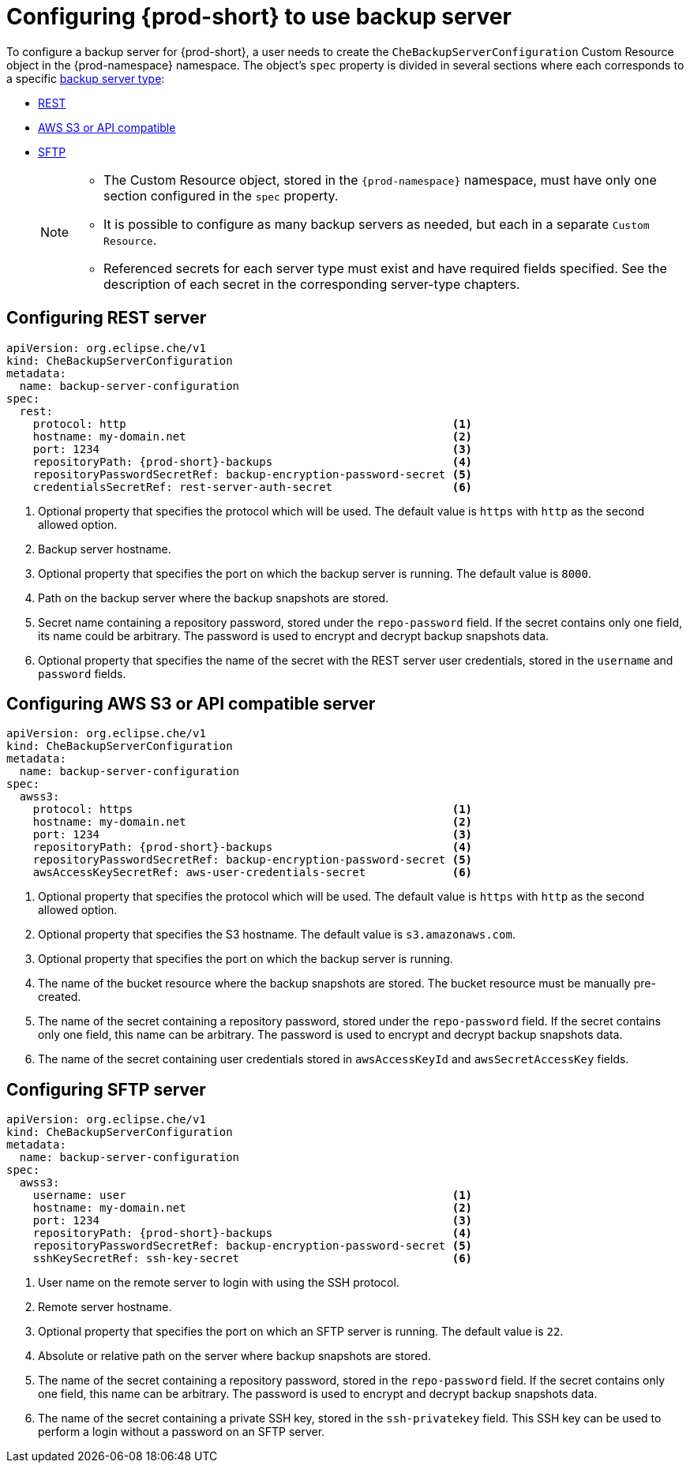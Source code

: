 [id="define-backup-server-for-operator"]
= Configuring {prod-short} to use backup server

To configure a backup server for {prod-short}, a user needs to create the `CheBackupServerConfiguration` Custom Resource object in the {prod-namespace} namespace. The object's `spec` property is divided in several sections where each corresponds to a specific xref:setup-backup-server.adoc[backup server type]:

 * xref:configure-rest-server-cr[REST]
 * xref:configure-awss3-server-cr[AWS S3 or API compatible]
 * xref:configure-sftp-server-cr[SFTP]
+
[NOTE]
====
* The Custom Resource object, stored in the `{prod-namespace}` namespace, must have only one section configured in the `spec` property.

* It is possible to configure as many backup servers as needed, but each in a separate `Custom Resource`.

* Referenced secrets for each server type must exist and have required fields specified. See the description of each secret in the corresponding server-type chapters.
====

[id="configure-rest-server-cr"]
== Configuring REST server

[source,yaml,subs="+attributes"]
----
apiVersion: org.eclipse.che/v1
kind: CheBackupServerConfiguration
metadata:
  name: backup-server-configuration
spec:
  rest:
    protocol: http                                                 <1>
    hostname: my-domain.net                                        <2>
    port: 1234                                                     <3>
    repositoryPath: {prod-short}-backups                           <4>
    repositoryPasswordSecretRef: backup-encryption-password-secret <5>
    credentialsSecretRef: rest-server-auth-secret                  <6>
----

<1> Optional property that specifies the protocol which will be used. The default value is `https` with `http` as the second allowed option.
<2> Backup server hostname.
<3> Optional property that specifies the port on which the backup server is running. The default value is `8000`.
<4> Path on the backup server where the backup snapshots are stored.
<5> Secret name containing a repository password, stored under the `repo-password` field. If the secret contains only one field, its name could be arbitrary. The password is used to encrypt and decrypt backup snapshots data.
<6> Optional property that specifies the name of the secret with the REST server user credentials, stored in the `username` and `password` fields.

[id="configure-awss3-server-cr"]
== Configuring AWS S3 or API compatible server

[source,yaml,subs="+attributes"]
----
apiVersion: org.eclipse.che/v1
kind: CheBackupServerConfiguration
metadata:
  name: backup-server-configuration
spec:
  awss3:
    protocol: https                                                <1>
    hostname: my-domain.net                                        <2>
    port: 1234                                                     <3>
    repositoryPath: {prod-short}-backups                           <4>
    repositoryPasswordSecretRef: backup-encryption-password-secret <5>
    awsAccessKeySecretRef: aws-user-credentials-secret             <6>
----

<1> Optional property that specifies the protocol which will be used. The default value is `https` with `http` as the second allowed option.
<2> Optional property that specifies the S3 hostname. The default value is `s3.amazonaws.com`.
<3> Optional property that specifies the port on which the backup server is running.
<4> The name of the bucket resource where the backup snapshots are stored. The bucket resource must be manually pre-created.
<5> The name of the secret containing a repository password, stored under the `repo-password` field. If the secret contains only one field, this name can be arbitrary. The password is used to encrypt and decrypt backup snapshots data.
<6> The name of the secret containing user credentials stored in `awsAccessKeyId` and `awsSecretAccessKey` fields.

[id="configure-sftp-server-cr"]
== Configuring SFTP server

[source,yaml,subs="+attributes"]
----
apiVersion: org.eclipse.che/v1
kind: CheBackupServerConfiguration
metadata:
  name: backup-server-configuration
spec:
  awss3:
    username: user                                                 <1>
    hostname: my-domain.net                                        <2>
    port: 1234                                                     <3>
    repositoryPath: {prod-short}-backups                           <4>
    repositoryPasswordSecretRef: backup-encryption-password-secret <5>
    sshKeySecretRef: ssh-key-secret                                <6>
----

<1> User name on the remote server to login with using the SSH protocol.
<2> Remote server hostname.
<3> Optional property that specifies the port on which an SFTP server is running. The default value is `22`.
<4> Absolute or relative path on the server where backup snapshots are stored.
<5> The name of the secret containing a repository password, stored in the `repo-password` field. If the secret contains only one field, this name can be arbitrary. The password is used to encrypt and decrypt backup snapshots data.
<6> The name of the secret containing a private SSH key, stored in the `ssh-privatekey` field. This SSH key can be used to perform a login without a password on an SFTP server.

